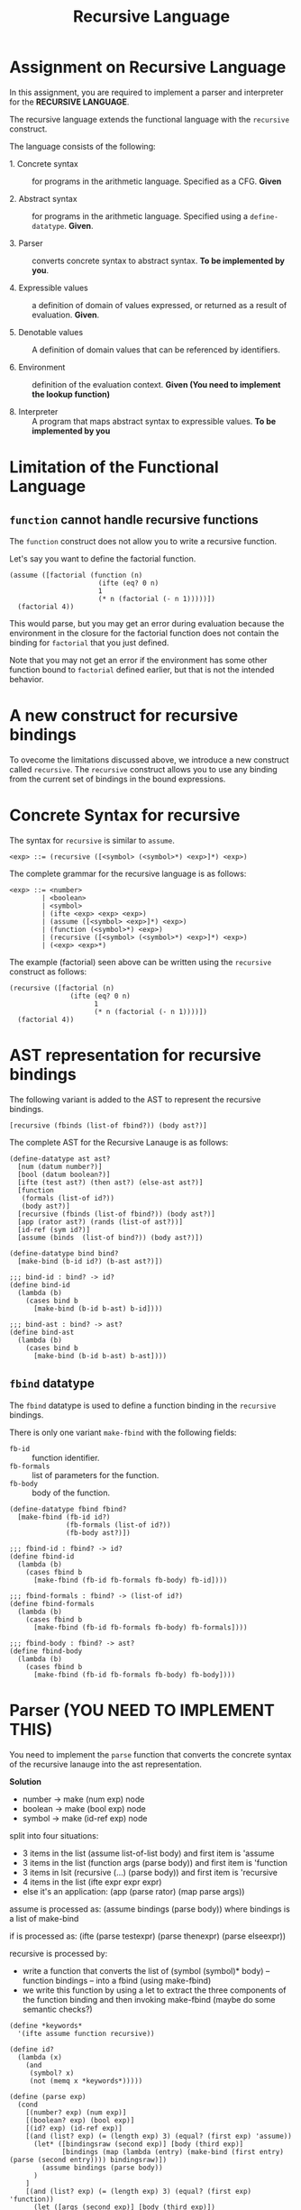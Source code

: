 #+title: Recursive Language

* Assignment on Recursive Language

In this assignment, you are required to implement a parser and
interpreter for the *RECURSIVE LANGUAGE*.
  
The recursive language extends the functional language with the
=recursive= construct.

The language consists of the following:
  
- 1. Concrete syntax ::  for programs in the arithmetic
      language.  Specified as a  CFG.  *Given*
      
- 2. Abstract syntax ::  for programs in the arithmetic
      language.  Specified using a =define-datatype=.
      *Given*.

- 3. Parser :: converts concrete syntax to abstract
                syntax.  *To be implemented by you*.

- 4. Expressible values :: a definition of domain of values
      expressed, or returned as a result of evaluation.
      *Given*.

- 5. Denotable values :: A definition of domain values that can be
      referenced by identifiers.

- 6. Environment :: definition of the evaluation context. *Given (You
                    need to implement the lookup function)*

- 8. Interpreter :: A program that maps abstract syntax to
                     expressible values.  *To be implemented by you*


* Limitation of the Functional Language

** =function= cannot handle recursive functions
The =function= construct does not allow you to write a recursive
function.

Let's say you want to define the factorial function.

#+BEGIN_EXAMPLE
(assume ([factorial (function (n)
                      (ifte (eq? 0 n) 
                      1 
                      (* n (factorial (- n 1)))))])
  (factorial 4))
#+END_EXAMPLE


This would parse, but you may get an error during evaluation because
the environment in the closure for the factorial function does not
contain the binding for =factorial= that you just defined.

Note that you may not get an error if the environment has some other
function bound to =factorial= defined earlier, but that is not the
intended behavior.


* A new construct for recursive bindings
To ovecome the limitations discussed above, we introduce a new
construct called =recursive=.  The =recursive= construct allows you to
use any binding from the current set of bindings in the bound
expressions.

* Concrete Syntax for recursive
The syntax for =recursive= is similar to =assume=.

#+BEGIN_SRC bnf
<exp> ::= (recursive ([<symbol> (<symbol>*) <exp>]*) <exp>)
#+END_SRC

The complete grammar for the recursive language is as follows:

#+BEGIN_SRC bnf
<exp> ::= <number>
        | <boolean>
        | <symbol>
        | (ifte <exp> <exp> <exp>)
        | (assume ([<symbol> <exp>]*) <exp>)
        | (function (<symbol>*) <exp>)
        | (recursive ([<symbol> (<symbol>*) <exp>]*) <exp>)
        | (<exp> <exp>*)
#+END_SRC


The example (factorial) seen above can be written using the
=recursive= construct as follows:

#+BEGIN_SRC 
(recursive ([factorial (n) 
               (ifte (eq? 0 n) 
                     1 
                     (* n (factorial (- n 1))))])
  (factorial 4))
#+END_SRC
  

* AST representation for recursive bindings
The following variant is added to the AST to represent the recursive
bindings.

#+BEGIN_SRC racket
[recursive (fbinds (list-of fbind?)) (body ast?)]
#+END_SRC

The complete AST for the Recursive Lanauge is as follows:

#+NAME: ast
#+BEGIN_SRC racket
(define-datatype ast ast?
  [num (datum number?)]
  [bool (datum boolean?)]
  [ifte (test ast?) (then ast?) (else-ast ast?)]
  [function
   (formals (list-of id?))
   (body ast?)]
  [recursive (fbinds (list-of fbind?)) (body ast?)]
  [app (rator ast?) (rands (list-of ast?))]
  [id-ref (sym id?)]
  [assume (binds  (list-of bind?)) (body ast?)])

(define-datatype bind bind?
  [make-bind (b-id id?) (b-ast ast?)])

;;; bind-id : bind? -> id?
(define bind-id
  (lambda (b)
    (cases bind b
      [make-bind (b-id b-ast) b-id])))

;;; bind-ast : bind? -> ast?
(define bind-ast
  (lambda (b)
    (cases bind b
      [make-bind (b-id b-ast) b-ast])))
#+END_SRC

** =fbind= datatype
The =fbind= datatype is used to define a function binding in the
=recursive= bindings.

There is only one variant =make-fbind= with the following fields:

- =fb-id= :: function identifier.
- =fb-formals= :: list of parameters for the function.
- =fb-body= :: body of the function.

#+NAME: fbind
#+BEGIN_SRC racket
(define-datatype fbind fbind?
  [make-fbind (fb-id id?)
              (fb-formals (list-of id?))
              (fb-body ast?)])

;;; fbind-id : fbind? -> id?
(define fbind-id
  (lambda (b)
    (cases fbind b
      [make-fbind (fb-id fb-formals fb-body) fb-id])))

;;; fbind-formals : fbind? -> (list-of id?)
(define fbind-formals
  (lambda (b)
    (cases fbind b
      [make-fbind (fb-id fb-formals fb-body) fb-formals])))

;;; fbind-body : fbind? -> ast?
(define fbind-body
  (lambda (b)
    (cases fbind b
      [make-fbind (fb-id fb-formals fb-body) fb-body])))
#+END_SRC


* Parser (YOU NEED TO IMPLEMENT THIS)
You need to implement the =parse= function that converts the
concrete syntax of the recursive lanauge into the ast
representation.
  
**Solution**

- number -> make (num exp) node
- boolean -> make (bool exp) node
- symbol -> make (id-ref exp) node

split into four situations:
- 3 items in the list (assume list-of-list body) and first item is 'assume
- 3 items in the list (function args (parse body)) and first item is 'function
- 3 items in lsit (recursive (...) (parse body)) and first item is 'recursive
- 4 items in the list (ifte expr expr expr)
- else it's an application: (app (parse rator) (map parse args))

assume is processed as: (assume bindings (parse body)) where bindings is a list of make-bind

if is processed as: (ifte (parse testexpr) (parse thenexpr) (parse elseexpr))

recursive is processed by:
- write a function that converts the list of (symbol (symbol)* body) -- function bindings -- into a fbind (using make-fbind)
- we write this function by using a let to extract the three components of the function binding and then invoking make-fbind (maybe do some semantic checks?)

#+NAME: parser
#+BEGIN_SRC racket
(define *keywords*
  '(ifte assume function recursive))

(define id?
  (lambda (x)
    (and
     (symbol? x)
     (not (memq x *keywords*)))))

(define (parse exp)
  (cond
    [(number? exp) (num exp)]
    [(boolean? exp) (bool exp)]
    [(id? exp) (id-ref exp)]
    [(and (list? exp) (= (length exp) 3) (equal? (first exp) 'assume))
      (let* ([bindingsraw (second exp)] [body (third exp)]
             [bindings (map (lambda (entry) (make-bind (first entry) (parse (second entry)))) bindingsraw)])
        (assume bindings (parse body))
      )
    ]
    [(and (list? exp) (= (length exp) 3) (equal? (first exp) 'function))
      (let ([args (second exp)] [body (third exp)])
        (if (andmap id? args)
          (function args (parse body))
          (raise "formal parameters must be identifiers")
        )
      )
    ]
    [(and (list? exp) (= (length exp) 3) (equal? (first exp) 'recursive))
      (let ([fbindings (second exp)] [body (third exp)])
        (define (build-fbind fbinding)
          (let ([fb-id (first fbinding)] [fb-formals (second fbinding)] [fb-body (third fbinding)])
            (if (andmap id? fb-formals)
              (make-fbind fb-id fb-formals (parse fb-body))
              (raise "formal parameters must be identifiers")
            )
          )
        )
        (recursive (map build-fbind fbindings) (parse body))
      )
    ]
    [(and (list? exp) (= (length exp) 4) (equal? 'ifte (first exp)))
      (let* ([testexpr (second exp)] [thenexpr (third exp)] [elseexpr (fourth exp)])
        (ifte (parse testexpr) (parse thenexpr) (parse elseexpr))
      )
    ]
    [(and (list? exp))
      (let ([rator (first exp)] [args (rest exp)])
        (app (parse rator) (map parse args))
      )
    ]
    [else raise "unknown language construct"]
  )
)

#+END_SRC
    

** Test

#+NAME: test-parsing
#+BEGIN_SRC racket
(define test-f1
  (test-case "f1"
    (check-equal? (parse '(recursive ([f1 (x) (< 5 x)])(ifte (f1 2) 0 10)))
                  (recursive (list 
                                (make-fbind 'f1
                                            '(x)
                                            (app (id-ref '<) (list (num 5) (id-ref 'x)))))
                              (ifte (app (id-ref 'f1) (list (num 2)))
                                    (num 0) 
                                    (num 10))))))

(define test-no-params
  (test-case "no params to recur func"
    (check-equal? (parse '(recursive ([v () 3]) v))
                  (recursive (list (make-fbind 'v '() (num 3))) (id-ref 'v)))))


(define test-multi-binds
  (test-case "multiple binds"
    (check-equal? (parse '(recursive ([f (x) (+ x x)] [g (y) (- (f y) 1)]) (g 1)))
                  (recursive (list (make-fbind 'f '(x) (app (id-ref '+) (list (id-ref 'x) (id-ref 'x))))
                                   (make-fbind 'g '(y) (app (id-ref '-) 
                                                            (list (app (id-ref 'f) (list (id-ref 'y)))
                                                                  (num 1)))))
                             (app (id-ref 'g) (list (num 1)))))))


(define test-recursive-parsing
  (test-suite "Recursive Parsing"
    test-f1
    test-no-params
    test-multi-binds))
#+END_SRC

* Recursive Environment (YOU NEED TO IMPLEMENT THIS)

Evaluating expressions requires an evaluation context that keeps
track of the variable bindings.  This evaluation context is known as
an environment.

An env is a union type of either:

*empty-env* : An environment that does not have any
variable bindings.

OR

*extended-env* : An extended environment consisting of a list of
symbols, a list of denotable values and an outer environment.

OR

*extended-rec-env* : The extended-rec-env variant is used to define
the recursive function bindings created using the =recursive=
construct.

#+NAME: env
#+BEGIN_SRC racket
(define-datatype env env?
  [empty-env]
  [extended-env
    (syms (list-of symbol?))
    (vals (list-of denotable-value?))
    (outer-env env?)]
  [extended-rec-env
    (fsyms (list-of symbol?))
    (lformals (list-of (list-of symbol?)))
    (bodies (list-of ast?))
    (outer-env env?)])
#+END_SRC

** Predicates

#+NAME: env-predicates
#+BEGIN_SRC racket
;;; empty-env? : env? -> boolean?
(define empty-env?
  (lambda (e)
    (cases env e
      [empty-env () #t]
      [else #f])))

;;; extended-env? : env? -> boolean?
(define extended-env?
  (lambda (e)
    (cases env e
      [extended-env (syms vals outer-env) #t]
      [else #f])))

;;; extended-rec-env? : env? -> boolean?
(define extended-rec-env?
  (lambda (e)
    (cases env e
      [extended-rec-env (fsyms lformals bodies outer-env) #t]
      [else #f])))
#+END_SRC


** Lookup (YOU NEED TO IMPLEMENT THIS)
The function =(lookup-env e x)= is used to get the value of the
binding =x= in the environment =e=.

*** Step 1: Base logic

#+NAME: lookup-env-base
#+BEGIN_SRC python
if x is found in the current environment:
  return corresponding value
else:
  search for x in the next outer enviornment
#+END_SRC
    
We keep searching until we reach an empty environment in which case we raise an error.

We return a closure if we find the symbol in a recursive environment; we return the value otherwise.

*** Step 2:

Helper function to get the index of an element in the list. We require this to search for the symbol in the symbol list. We use this index to get the corresponding value from the vals list.

#+NAME: lookup-env-helper
#+BEGIN_SRC racket
(define (get-index lst item)
  (let ([mres (member item lst)])
    (if mres
      (- (length lst) (length mres))
      #f
    )
  )
)
#+END_SRC


*** Step 3: logic for recursion and normal lookups

- get the index of the symbol in the symbols list of the current environment
- get the arguments (value for normal lookups and formals and body for recursive env lookups) from relavent lists using the index
- return value for normal lookup and closures for recursive lookups

#+NAME: lookup-env
#+BEGIN_SRC racket
(define (lookup-env e x)
  (define (get-index lst item)
    (let ([mres (member item lst)])
      (if mres
        (- (length lst) (length mres))
        #f
      )
    )
  )
  (cases env e
    [empty-env () (raise "lookup failed")]
    [extended-env (syms vals outer-env)
      (let ([idx (get-index syms x)])
        (if idx
          (list-ref vals idx)
          (lookup-env outer-env x)
        )
      )
    ]
    [extended-rec-env (fsyms lformals bodies outer-env)
      (let ([idx (get-index fsyms x)])
        (if idx
          (closure (list-ref lformals idx) (list-ref bodies idx) e)
          (lookup-env outer-env x)
        )
      )
    ]
  )
)
#+END_SRC

#+NAME: init-env
#+BEGIN_SRC racket
(define *init-env*
  (extended-env
   '(+ - * / < <= eq? 0? !)
   (list +p -p *p /p <p <=p eq?p 0?p !p)
   (empty-env)))
#+END_SRC
  
#+NAME: prim-proc
#+BEGIN_SRC racket
(define (numberOrBoolean? v) (or (number? v) (boolean? v)))

(define +p (prim-proc + (list number? number?)))
(define -p (prim-proc - (list number? number?)))
(define *p (prim-proc * (list number? number?)))
(define /p (prim-proc / (list number? number?)))
(define <p (prim-proc < (list number? number?)))
(define <=p (prim-proc <= (list number? number?)))
(define eq?p (prim-proc eq? (list numberOrBoolean? numberOrBoolean?)))
(define 0?p (prim-proc zero? (list number?)))
(define !p (prim-proc not (list boolean?)))
#+END_SRC

*** Test

#+NAME: lookup-test
#+BEGIN_SRC racket

(define e1
  (extended-env '(x y z) '(1 2 3) (empty-env)))

(define e2
  (extended-env '(w x) '(5 6) e1))

(define even-body
  (ifte
    (app (id-ref '0?) (list (id-ref 'n)))
    (bool #t)
    (app
      (id-ref 'odd?)
      (list (app
              (id-ref '-)
              (list (id-ref 'n) (num 1)))))))

(define odd-body
  (ifte (app (id-ref '0?) (list (id-ref 'n)))
    (bool #f)
    (app (id-ref 'even?)
      (list (app (id-ref '-) (list (id-ref 'n) (num 1)))))))

(define e3
  (extended-rec-env
    '(even? odd?)
    '((n) (n))
    (list even-body odd-body)
    e2))



(check-equal?
 (closure '(n) even-body e3)
 (lookup-env e3 'even?) "lookup-env-even? test")


(define test-env
  (test-case "outer env"
    (check-equal? 6 (lookup-env e3 'x))))

(define test-rec-env
  (test-case "Outer Rec Env"
    (check-equal?
      (closure '(n) even-body e3)
      (lookup-env e3 'even?))))


(define lookup-test
  (test-suite "Lookup"
    test-env
    test-rec-env))
#+END_SRC

* Semantic Domain

The expressible and denotable values now include procedures along
with numbers and booleans.  A =Procedure= is the ast representation
of a function.

** Procedure
  
A procedure is either a =prim-proc= or a =closure=.  A =prim-proc=
refers to an inbuilt scheme procedure.  A closure is used for a
user-defined function.
   
#+NAME: proc
#+BEGIN_SRC racket
(define-datatype proc proc?
  [prim-proc
    ;; prim refers to a scheme procedure
    (prim procedure?)
    ;; sig is the signature
    (sig (list-of procedure?))] 
  [closure
    (formals (list-of symbol?))
    (body ast?)
    (env env?)])

;;; prim? : proc? -> boolean?
(define prim-proc?
  (lambda (p)
    (cases proc p
      [prim-proc (prim sig) #t]
      [else #f])))

(define closure? 
  (lambda (p)
    (cases proc p
      [prim-proc (prim sig) #f]
      [else #t])))
#+END_SRC

*** Signature (Sig)
The signature of a =prim-proc= defines the type of its return
value and the type of each of its parameters.

It is a list of predicates in which the first element denotes the
return type and the rest of the list denotes the types of each of
the arguments.

For example, the signature of =<= (less than) would be =(list
boolean? number? number?)=.

*** Closure

A closure provides the execution context (environment) required to
evaluate the function.  A closure consists of the three things:
formals, body and env.

- Formals is the list of symbols that denote the formal parameters of
the function.

- Body is the expression that is evaluated to given the result of
function evaluation.

- Env is the environment (context) in which the boby is evaluated.
   
During the evalution (application) of a function, the environment
contains bindings for all the formal parameters.
         
** Expressible Values

Types of values returned by evaluating an ast.

#+BEGIN_SRC bnf
<expressible-value> ::= <number> | <boolean> | <proc>
#+END_SRC

#+NAME: expressible-value
#+BEGIN_SRC racket
;;; expressible-value? : any/c -> boolean?
(define expressible-value?
  (or/c number? boolean? proc?))
#+END_SRC

** Denotable Values

Types of values denoted by identifiers.

#+BEGIN_SRC bnf
<denotable-value> ::= <number> | <boolean> | <proc>
#+END_SRC

#+NAME: denotable-value
#+BEGIN_SRC racket
;;; denotable-value? :any/c -> boolean?
(define denotable-value?
  (or/c number? boolean? proc?))
#+END_SRC


* Interpreter (YOU NEED TO IMPLEMENT THIS)
The =eval-ast= function takes an =ast= and the corresponding =env=
(that contains bindings for evaluation of the =ast=) and returns the
evaluated expressible value.
  
The AST has seven types of nodes: num, bool, id-ref, function, recursive, assume, ifte and app. The first step is to have a case expression to match the variant type.

- num node: return the number contained in the node 
- boolean node: return the bool contained in the node
- id-ref node: lookup symbol and return (eval-ast expr) where expr is the ast of the bound symbol
- function node: return a closure with current environment
- recursive node: unpack fbindings into separate lists (as that's how extended-rec-env accepts stuff)
- assume node: evaluate the body of the assume node with a new extended environment consisting of the assume bindings and the current environement as the outer environment
- ifte node: (eval-ast testexpr) first and then evaluate the correct branch based on the test expression result
- app node: check whether the function is a closure or primitive; if it's a function, evaluate arguments, create a new extended environment with the args and evaluate the body in that new enviornment

We first write a function to convert the fbinds to separate lists consisting of symbols, formals list and body.

#+NAME: eval-ast-helper1
#+BEGIN_SRC racket
(define (extract-bindings bindings)
  (define (loop bindings fsyms lformals bodies)
    (cond
      [(null? bindings) (list fsyms lformals bodies)]
      [else
        (let* ([binding (first bindings)] [id (fbind-id binding)] [formals (fbind-formals binding)] [body (fbind-body binding)])
          (loop (rest bindings) (cons id fsyms) (cons formals lformals) (cons body bodies))
        )
      ]
    )
  )
  (loop bindings null null null)
)
#+END_SRC

We then create an extended recursive environment where we execute the body. Note that the lookup function creates a closure on lookup for the relevant function.

#+NAME: eval-ast
#+BEGIN_SRC racket

(define (eval-ast a e)
  (define (typecheck-num v)
    (if (number? v)
      v
      (raise "expected number")
    )
  )
  (define (typecheck-bool v)
    (if (boolean? v)
      v
      (raise "expected bool")
    )
  )
  (cases ast a
    [num (n) n]
    [bool (b) b]
    [id-ref (sym) (lookup-env e sym)]
    [assume (bindings body)
      (define (extract-bindings bindings)
        (define (loop bindings syms vals)
          (cond
            [(null? bindings) (list syms vals)]
            [else
              (let* ([binding (first bindings)] [id (bind-id binding)] [expr (bind-ast binding)])
                (loop (rest bindings) (cons id syms) (cons (eval-ast expr e) vals))
              )
            ]
          )
        )
        (loop bindings null null)
      )
      (let* ([unpacked (extract-bindings bindings)] [syms (first unpacked)] [vals (second unpacked)])
        (eval-ast body (extended-env syms vals e))
      )
    ]
    [ifte (testexpr thenexpr elseexpr)
      (if (typecheck-bool (eval-ast testexpr e))
        (eval-ast thenexpr e)
        (eval-ast elseexpr e)
      )
    ]
    [recursive (fbinds body)
      (define (extract-bindings bindings)
        (define (loop bindings fsyms lformals bodies)
          (cond
            [(null? bindings) (list fsyms lformals bodies)]
            [else
              (let* ([binding (first bindings)] [id (fbind-id binding)] [formals (fbind-formals binding)] [body (fbind-body binding)])
                (loop (rest bindings) (cons id fsyms) (cons formals lformals) (cons body bodies))
              )
            ]
          )
        )
        (loop bindings null null null)
      )
      (let* ([unpacked (extract-bindings fbinds)] [fsyms (first unpacked)] [lformals (second unpacked)] [bodies (third unpacked)])
        (eval-ast body (extended-rec-env fsyms lformals bodies e))
      )
    ]
    [function (formals body)
      (closure formals body e)
    ]
    [app (rator rands)
      (cases proc (eval-ast rator e)
        [closure (formals body gamma)
          (eval-ast body (extended-env formals (map (lambda (ast) (eval-ast ast e)) rands) gamma))
        ]
        [prim-proc (prim sig)
          (apply prim (map (lambda (ast) (eval-ast ast e)) rands))
        ]
      )
    ]
  )
)

#+END_SRC

** Test

#+NAME: test-eval-ast
#+BEGIN_SRC racket
(define test-even-odd
 (test-case "Even Odd"
  (check-equal?
   (eval-ast
    (recursive
     (list
      (make-fbind 'even?
                  '(n)
                  (ifte (app (id-ref '0?) (list (id-ref 'n)))
                        (bool #t)
                        (app (id-ref 'odd?)
                             (list (app (id-ref '-) (list (id-ref 'n) (num 1)))))))
      
      (make-fbind 'odd?
                  '(n)
                  (ifte (app (id-ref '0?) (list (id-ref 'n)))
                        (bool #f)
                        (app (id-ref 'even?)
                             (list (app (id-ref '-) (list (id-ref 'n) (num 1))))))))
     
     (app (id-ref 'even?) (list (num 3))))
     *init-env*)
   #f)))


(define test-factorial
 (test-case "factorial"
  (check-equal?
   (eval-ast (parse '(recursive ([f (n) (ifte (0? n) 1 (* n (f (- n 1))))])
         (f 3))) *init-env*)
   6)))


(define test-recursive-evaluation
  (test-suite "test-eval"
   test-even-odd
   test-factorial))
#+END_SRC

* Tangle

#+BEGIN_SRC racket :noweb yes :tangle ./main.rkt
#lang racket

(require eopl)

<<ast>>
<<fbind>>
<<parser>>
<<env>>
<<proc>>
<<expressible-value>>
<<denotable-value>>
<<env-predicates>>
<<lookup-env>>
<<prim-proc>>
<<eval-ast>>
<<init-env>>


(provide (all-defined-out))
#+END_SRC

#+BEGIN_SRC racket :noweb yes :tangle ./test.rkt
#lang racket

(require eopl)
(require rackunit)
(require racket/match)
(require rackunit/text-ui)
(require "main.rkt")



<<test-parsing>>
<<lookup-test>>
<<test-eval-ast>>


(define test-recursive
  (test-suite "Recursive Tests"
              test-recursive-parsing
              lookup-test
              test-recursive-evaluation))


(define run-all-tests 
  (lambda ()
    (run-tests test-recursive)))


(module+ test
  (run-all-tests))
#+END_SRC
